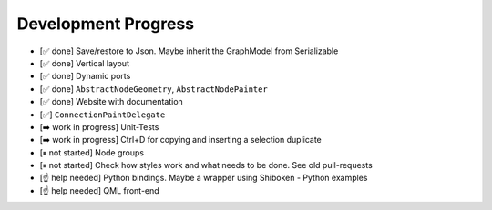 Development Progress
====================


- [✅ done] Save/restore to Json. Maybe inherit the GraphModel from Serializable
- [✅ done] Vertical layout
- [✅ done] Dynamic ports
- [✅ done] ``AbstractNodeGeometry``, ``AbstractNodePainter``
- [✅ done] Website with documentation
- [✅] ``ConnectionPaintDelegate``
- [➡️  work in progress] Unit-Tests
- [➡️  work in progress] Ctrl+D for copying and inserting a selection duplicate
- [⏸ not started] Node groups
- [⏸ not started] Check how styles work and what needs to be done. See old pull-requests
- [☝ help needed] Python bindings. Maybe a wrapper using Shiboken
  - Python examples
- [☝ help needed] QML front-end

